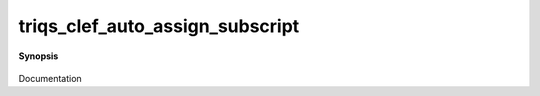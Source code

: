 ..
   Generated automatically by cpp2rst

.. highlight:: c
.. role:: red
.. role:: green
.. role:: param
.. role:: cppbrief


.. _triqs_clef_auto_assign_subscript:

triqs_clef_auto_assign_subscript
================================


**Synopsis**

 .. rst-class:: cppsynopsis

    1. | :cppbrief:`enable the writing g[om_] << .... also`
       | :green:`template<typename RHS, typename M, typename T>`
       | void :red:`triqs_clef_auto_assign_subscript` (:ref:`gf_view\<M, T\> <triqs__gfs__gf_view>` :param:`g`, RHS const & :param:`rhs`)

    2. | :cppbrief:`enable the writing g[om_] << .... also`
       | :green:`template<typename RHS, typename M, typename T>`
       | void :red:`triqs_clef_auto_assign_subscript` (:ref:`block_gf_view\<M, T\> <triqs__gfs__block_gf_view>` :param:`g`, RHS const & :param:`rhs`)

Documentation